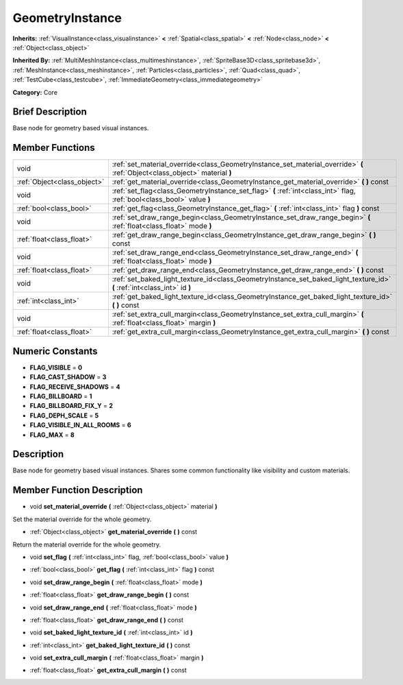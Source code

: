.. _class_GeometryInstance:

GeometryInstance
================

**Inherits:** :ref:`VisualInstance<class_visualinstance>` **<** :ref:`Spatial<class_spatial>` **<** :ref:`Node<class_node>` **<** :ref:`Object<class_object>`

**Inherited By:** :ref:`MultiMeshInstance<class_multimeshinstance>`, :ref:`SpriteBase3D<class_spritebase3d>`, :ref:`MeshInstance<class_meshinstance>`, :ref:`Particles<class_particles>`, :ref:`Quad<class_quad>`, :ref:`TestCube<class_testcube>`, :ref:`ImmediateGeometry<class_immediategeometry>`

**Category:** Core

Brief Description
-----------------

Base node for geometry based visual instances.

Member Functions
----------------

+------------------------------+-------------------------------------------------------------------------------------------------------------------------------+
| void                         | :ref:`set_material_override<class_GeometryInstance_set_material_override>`  **(** :ref:`Object<class_object>` material  **)** |
+------------------------------+-------------------------------------------------------------------------------------------------------------------------------+
| :ref:`Object<class_object>`  | :ref:`get_material_override<class_GeometryInstance_get_material_override>`  **(** **)** const                                 |
+------------------------------+-------------------------------------------------------------------------------------------------------------------------------+
| void                         | :ref:`set_flag<class_GeometryInstance_set_flag>`  **(** :ref:`int<class_int>` flag, :ref:`bool<class_bool>` value  **)**      |
+------------------------------+-------------------------------------------------------------------------------------------------------------------------------+
| :ref:`bool<class_bool>`      | :ref:`get_flag<class_GeometryInstance_get_flag>`  **(** :ref:`int<class_int>` flag  **)** const                               |
+------------------------------+-------------------------------------------------------------------------------------------------------------------------------+
| void                         | :ref:`set_draw_range_begin<class_GeometryInstance_set_draw_range_begin>`  **(** :ref:`float<class_float>` mode  **)**         |
+------------------------------+-------------------------------------------------------------------------------------------------------------------------------+
| :ref:`float<class_float>`    | :ref:`get_draw_range_begin<class_GeometryInstance_get_draw_range_begin>`  **(** **)** const                                   |
+------------------------------+-------------------------------------------------------------------------------------------------------------------------------+
| void                         | :ref:`set_draw_range_end<class_GeometryInstance_set_draw_range_end>`  **(** :ref:`float<class_float>` mode  **)**             |
+------------------------------+-------------------------------------------------------------------------------------------------------------------------------+
| :ref:`float<class_float>`    | :ref:`get_draw_range_end<class_GeometryInstance_get_draw_range_end>`  **(** **)** const                                       |
+------------------------------+-------------------------------------------------------------------------------------------------------------------------------+
| void                         | :ref:`set_baked_light_texture_id<class_GeometryInstance_set_baked_light_texture_id>`  **(** :ref:`int<class_int>` id  **)**   |
+------------------------------+-------------------------------------------------------------------------------------------------------------------------------+
| :ref:`int<class_int>`        | :ref:`get_baked_light_texture_id<class_GeometryInstance_get_baked_light_texture_id>`  **(** **)** const                       |
+------------------------------+-------------------------------------------------------------------------------------------------------------------------------+
| void                         | :ref:`set_extra_cull_margin<class_GeometryInstance_set_extra_cull_margin>`  **(** :ref:`float<class_float>` margin  **)**     |
+------------------------------+-------------------------------------------------------------------------------------------------------------------------------+
| :ref:`float<class_float>`    | :ref:`get_extra_cull_margin<class_GeometryInstance_get_extra_cull_margin>`  **(** **)** const                                 |
+------------------------------+-------------------------------------------------------------------------------------------------------------------------------+

Numeric Constants
-----------------

- **FLAG_VISIBLE** = **0**
- **FLAG_CAST_SHADOW** = **3**
- **FLAG_RECEIVE_SHADOWS** = **4**
- **FLAG_BILLBOARD** = **1**
- **FLAG_BILLBOARD_FIX_Y** = **2**
- **FLAG_DEPH_SCALE** = **5**
- **FLAG_VISIBLE_IN_ALL_ROOMS** = **6**
- **FLAG_MAX** = **8**

Description
-----------

Base node for geometry based visual instances. Shares some common functionality like visibility and custom materials.

Member Function Description
---------------------------

.. _class_GeometryInstance_set_material_override:

- void  **set_material_override**  **(** :ref:`Object<class_object>` material  **)**

Set the material override for the whole geometry.

.. _class_GeometryInstance_get_material_override:

- :ref:`Object<class_object>`  **get_material_override**  **(** **)** const

Return the material override for the whole geometry.

.. _class_GeometryInstance_set_flag:

- void  **set_flag**  **(** :ref:`int<class_int>` flag, :ref:`bool<class_bool>` value  **)**

.. _class_GeometryInstance_get_flag:

- :ref:`bool<class_bool>`  **get_flag**  **(** :ref:`int<class_int>` flag  **)** const

.. _class_GeometryInstance_set_draw_range_begin:

- void  **set_draw_range_begin**  **(** :ref:`float<class_float>` mode  **)**

.. _class_GeometryInstance_get_draw_range_begin:

- :ref:`float<class_float>`  **get_draw_range_begin**  **(** **)** const

.. _class_GeometryInstance_set_draw_range_end:

- void  **set_draw_range_end**  **(** :ref:`float<class_float>` mode  **)**

.. _class_GeometryInstance_get_draw_range_end:

- :ref:`float<class_float>`  **get_draw_range_end**  **(** **)** const

.. _class_GeometryInstance_set_baked_light_texture_id:

- void  **set_baked_light_texture_id**  **(** :ref:`int<class_int>` id  **)**

.. _class_GeometryInstance_get_baked_light_texture_id:

- :ref:`int<class_int>`  **get_baked_light_texture_id**  **(** **)** const

.. _class_GeometryInstance_set_extra_cull_margin:

- void  **set_extra_cull_margin**  **(** :ref:`float<class_float>` margin  **)**

.. _class_GeometryInstance_get_extra_cull_margin:

- :ref:`float<class_float>`  **get_extra_cull_margin**  **(** **)** const


